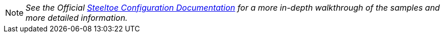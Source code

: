 [NOTE]
_See the Official https://steeltoe.io/docs/steeltoe-configuration[Steeltoe Configuration Documentation] for a more in-depth walkthrough of the samples and more detailed information._
